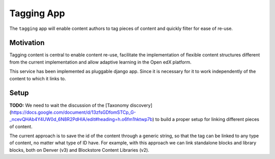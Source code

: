 Tagging App
==============

The ``tagging`` app will enable content authors to tag pieces of content and quickly
filter for ease of re-use.

Motivation
----------

Tagging content is central to enable content re-use, facilitate the implementation
of flexible content structures different from the current implementation and
allow adaptive learning in the Open edX platform.

This service has been implemented as pluggable django app. Since it is necessary for
it to work independently of the content to which it links to.

Setup
---------

**TODO:** We need to wait the discussion of the [Taxonomy discovery](https://docs.google.com/document/d/13zfsGDfomSTCp_G-_ncevQHAb4Y4UW0d_6N8R2PdHlA/edit#heading=h.o6fm1hktwp7b)
to build a proper setup for linking different pieces of content.

The current approach is to save the id of the content through a generic string, 
so that the tag can be linked to any type of content, no matter what type of ID have.
For example, with this approach we can link standalone blocks and library blocks,
both on Denver (v3) and Blockstore Content Libraries (v2).
